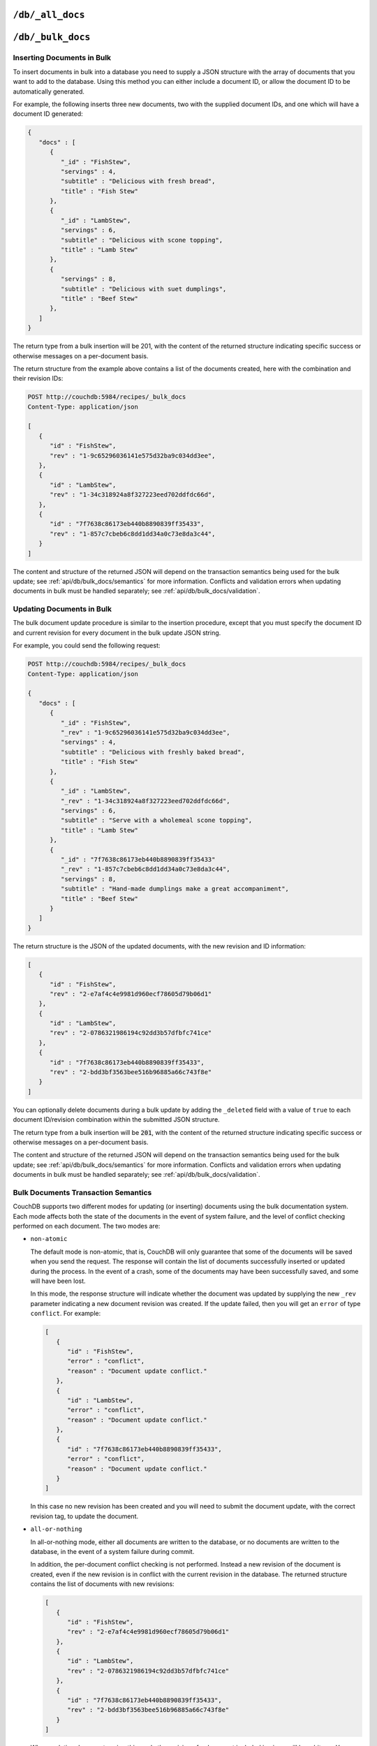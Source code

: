 .. Licensed under the Apache License, Version 2.0 (the "License"); you may not
.. use this file except in compliance with the License. You may obtain a copy of
.. the License at
..
..   http://www.apache.org/licenses/LICENSE-2.0
..
.. Unless required by applicable law or agreed to in writing, software
.. distributed under the License is distributed on an "AS IS" BASIS, WITHOUT
.. WARRANTIES OR CONDITIONS OF ANY KIND, either express or implied. See the
.. License for the specific language governing permissions and limitations under
.. the License.


.. _api/db/all_docs:

``/db/_all_docs``
=================

.. http:get:: /{db}/_all_docs

  Returns a JSON structure of all of the documents in a given database.
  The information is returned as a JSON structure containing meta
  information about the return structure, and the list documents and basic
  contents, consisting the ID, revision and key. The key is generated from
  the document ID.

  :param db: Database name
  :<header Accept: - :mimetype:`application/json`
                   - :mimetype:`text/plain`
  :query boolean conflicts: Includes `conflicts` information in response.
    Ignored if `include_docs` isn't ``true``. Default is ``false``.
  :query boolean descending: Return the documents in descending by key order.
    Default is ``false``.
  :query string endkey: Stop returning records when the specified key is
    reached. *Optional*.
  :query string end_key: Alias for `endkey` param.
  :query string endkey_docid: Stop returning records when the specified
    document ID is reached. *Optional*.
  :query string end_key_doc_id: Alias for `endkey_docid` param.
  :query boolean group: Group the results using the reduce function to a group
    or single row. Default is ``false``.
  :query number group_level: Specify the group level to be used. *Optional*.
  :query boolean include_docs: Include the full content of the documents in
    the return. Default is ``false``.
  :query boolean inclusive_end: Specifies whether the specified end key should
    be included in the result. Default is ``true``.
  :query string key: Return only documents that match the specified key.
    *Optional*.
  :query number limit: Limit the number of the returned documents to the
    specified number. *Optional*.
  :query boolean reduce: Use the reduction function. Default is ``true``.
  :query number skip: Skip this number of records before starting to return
    the results. Default is ``0``.
  :query string stale: Allow the results from a stale view to be used.
    Supported values: ``ok`` and ``update_after``. *Optional*.
  :query string startkey: Return records starting with the specified key.
    *Optional*.
  :query string start_key: Alias for `startkey` param.
  :query string startkey_docid: Return records starting with the specified
    document ID. *Optional*.
  :query string start_key_doc_id: Alias for `startkey_docid` param.
  :query boolean update_seq: Response includes an ``update_seq`` value
    indicating which sequence id of the database the view reflects.
    Default is ``false``.
  :>header Content-Type: - :mimetype:`application/json`
                         - :mimetype:`text/plain; charset=utf-8`
  :>header ETag: Response signature
  :>json number offset: Offset where the document list started
  :>json array rows: Array of view row objects. By default the information
    returned contains only the document ID and revision.
  :>json number total_rows: Number of documents in the database/view
  :>json number update_seq: Current update sequence for the database
  :code 200: Request completed successfully

  **Request**:

  .. code-block:: http

    GET /db/_all_docs HTTP/1.1
    Accept: application/json
    Host: localhost:5984

  **Response**:

  .. code-block:: http

    HTTP/1.1 200 OK
    Cache-Control: must-revalidate
    Content-Type: application/json
    Date: Sat, 10 Aug 2013 16:22:56 GMT
    ETag: "1W2DJUZFZSZD9K78UFA3GZWB4"
    Server: CouchDB/1.4.0 (Erlang OTP/R16B)
    Transfer-Encoding: chunked

    {
        "offset": 0,
        "rows": [
            {
                "id": "16e458537602f5ef2a710089dffd9453",
                "key": "16e458537602f5ef2a710089dffd9453",
                "value": {
                    "rev": "1-967a00dff5e02add41819138abb3284d"
                }
            },
            {
                "id": "a4c51cdfa2069f3e905c431114001aff",
                "key": "a4c51cdfa2069f3e905c431114001aff",
                "value": {
                    "rev": "1-967a00dff5e02add41819138abb3284d"
                }
            },
            {
                "id": "a4c51cdfa2069f3e905c4311140034aa",
                "key": "a4c51cdfa2069f3e905c4311140034aa",
                "value": {
                    "rev": "5-6182c9c954200ab5e3c6bd5e76a1549f"
                }
            },
            {
                "id": "a4c51cdfa2069f3e905c431114003597",
                "key": "a4c51cdfa2069f3e905c431114003597",
                "value": {
                    "rev": "2-7051cbe5c8faecd085a3fa619e6e6337"
                }
            },
            {
                "id": "f4ca7773ddea715afebc4b4b15d4f0b3",
                "key": "f4ca7773ddea715afebc4b4b15d4f0b3",
                "value": {
                    "rev": "2-7051cbe5c8faecd085a3fa619e6e6337"
                }
            }
        ],
        "total_rows": 5
    }


.. http:post:: /{db}/_all_docs

  The ``POST`` to ``_all_docs`` allows to specify multiple keys to be
  selected from the database. This enables you to request multiple
  documents in a single request, in place of multiple :ref:`api/doc.get`
  requests.

  The request body should contain a list of the keys to be returned as an
  array to a ``keys`` object. For example:

  .. code-block:: http

    POST /db/_all_docs HTTP/1.1
    Accept: application/json
    Content-Length: 70
    Content-Type: application/json
    Host: localhost:5984

    {
       "keys" : [
          "Zingylemontart",
          "Yogurtraita"
       ]
    }

  The return JSON is the all documents structure, but with only the
  selected keys in the output:

  .. code-block:: javascript

      {
         "total_rows" : 2666,
         "rows" : [
            {
               "value" : {
                  "rev" : "1-a3544d296de19e6f5b932ea77d886942"
               },
               "id" : "Zingylemontart",
               "key" : "Zingylemontart"
            },
            {
               "value" : {
                  "rev" : "1-91635098bfe7d40197a1b98d7ee085fc"
               },
               "id" : "Yogurtraita",
               "key" : "Yogurtraita"
            }
         ],
         "offset" : 0
      }


.. _api/db/bulk_docs:

``/db/_bulk_docs``
==================

.. http:post:: /{db}/_bulk_docs

  The bulk document API allows you to create and update multiple documents
  at the same time within a single request. The basic operation is similar
  to creating or updating a single document, except that you batch the
  document structure and information.

  When creating new documents the document ID (``_id``) is optional.

  For updating existing documents, you must provide the document ID, revision
  information (``_rev``), and new document values.

  In case of batch deleting documents all fields as document ID, revision
  information and deletion status (``_deleted``) are required.

  :param db: Database name
  :<header Accept: - :mimetype:`application/json`
                   - :mimetype:`text/plain`
  :<header Content-Type: :mimetype:`application/json`
  :<header X-Couch-Full-Commit: Overrides server's
    :ref:`commit policy <config/couchdb/delayed_commits>`. Possible values
    are: ``false`` and ``true``. *Optional*.
  :<json boolean all_or_nothing: Sets the database commit mode to use
    `all-or-nothing` semantics. Default is ``false``. *Optional*.
  :<json array docs: List of documents objects
  :<json boolean new_edits: If ``false``, prevents the database from assigning
    them new revision IDs. Default is ``true``. *Optional*.
  :>header Content-Type: - :mimetype:`application/json`
                         - :mimetype:`text/plain; charset=utf-8`
  :>jsonarr string id: Document ID
  :>jsonarr string rev: New document revision token. *Optional*. Available
    if document have saved without errors.
  :>jsonarr string error: Error type. *Optional*.
  :>jsonarr string reason: Error reason. *Optional*.
  :code 201: Document(s) have been created or updated
  :code 400: Invalid request`s JSON data
  :code 500: Malformed data provided

  **Request**:

  .. code-block:: http

    POST /db/_bulk_docs HTTP/1.1
    Accept: application/json
    Content-Length: 109
    Content-Type:application/json
    Host: localhost:5984

    {
      "docs": [
        {
          "_id": "FishStew"
        },
        {
          "_id": "LambStew",
          "_rev": "2-0786321986194c92dd3b57dfbfc741ce",
          "_deleted": true
        }
      ]
    }

  **Response**:

  .. code-block:: http

    HTTP/1.1 201 Created
    Cache-Control: must-revalidate
    Content-Length: 144
    Content-Type: appliaction/json
    Date: Mon, 12 Aug 2013 00:15:05 GMT
    Server: CouchDB/1.4.0 (Erlang OTP/R16B)

    [
      {
        "ok": true,
        "id": "FishStew",
        "rev":" 1-967a00dff5e02add41819138abb3284d"
      },
      {
        "ok": true,
        "id": "LambStew",
        "rev": "3-f9c62b2169d0999103e9f41949090807"
      }
    ]


Inserting Documents in Bulk
---------------------------

To insert documents in bulk into a database you need to supply a JSON
structure with the array of documents that you want to add to the
database. Using this method you can either include a document ID, or
allow the document ID to be automatically generated.

For example, the following inserts three new documents, two with the
supplied document IDs, and one which will have a document ID generated:

.. code-block:: javascript

    {
       "docs" : [
          {
             "_id" : "FishStew",
             "servings" : 4,
             "subtitle" : "Delicious with fresh bread",
             "title" : "Fish Stew"
          },
          {
             "_id" : "LambStew",
             "servings" : 6,
             "subtitle" : "Delicious with scone topping",
             "title" : "Lamb Stew"
          },
          {
             "servings" : 8,
             "subtitle" : "Delicious with suet dumplings",
             "title" : "Beef Stew"
          },
       ]
    }


The return type from a bulk insertion will be 201, with the content of
the returned structure indicating specific success or otherwise messages
on a per-document basis.

The return structure from the example above contains a list of the
documents created, here with the combination and their revision IDs:

.. code-block:: http

    POST http://couchdb:5984/recipes/_bulk_docs
    Content-Type: application/json

    [
       {
          "id" : "FishStew",
          "rev" : "1-9c65296036141e575d32ba9c034dd3ee",
       },
       {
          "id" : "LambStew",
          "rev" : "1-34c318924a8f327223eed702ddfdc66d",
       },
       {
          "id" : "7f7638c86173eb440b8890839ff35433",
          "rev" : "1-857c7cbeb6c8dd1dd34a0c73e8da3c44",
       }
    ]


The content and structure of the returned JSON will depend on the transaction
semantics being used for the bulk update; see :ref:`api/db/bulk_docs/semantics`
for more information. Conflicts and validation errors when updating documents in
bulk must be handled separately; see :ref:`api/db/bulk_docs/validation`.

Updating Documents in Bulk
--------------------------

The bulk document update procedure is similar to the insertion
procedure, except that you must specify the document ID and current
revision for every document in the bulk update JSON string.

For example, you could send the following request:

.. code-block:: http

    POST http://couchdb:5984/recipes/_bulk_docs
    Content-Type: application/json

    {
       "docs" : [
          {
             "_id" : "FishStew",
             "_rev" : "1-9c65296036141e575d32ba9c034dd3ee",
             "servings" : 4,
             "subtitle" : "Delicious with freshly baked bread",
             "title" : "Fish Stew"
          },
          {
             "_id" : "LambStew",
             "_rev" : "1-34c318924a8f327223eed702ddfdc66d",
             "servings" : 6,
             "subtitle" : "Serve with a wholemeal scone topping",
             "title" : "Lamb Stew"
          },
          {
             "_id" : "7f7638c86173eb440b8890839ff35433"
             "_rev" : "1-857c7cbeb6c8dd1dd34a0c73e8da3c44",
             "servings" : 8,
             "subtitle" : "Hand-made dumplings make a great accompaniment",
             "title" : "Beef Stew"
          }
       ]
    }

The return structure is the JSON of the updated documents, with the new
revision and ID information:

.. code-block:: javascript

    [
       {
          "id" : "FishStew",
          "rev" : "2-e7af4c4e9981d960ecf78605d79b06d1"
       },
       {
          "id" : "LambStew",
          "rev" : "2-0786321986194c92dd3b57dfbfc741ce"
       },
       {
          "id" : "7f7638c86173eb440b8890839ff35433",
          "rev" : "2-bdd3bf3563bee516b96885a66c743f8e"
       }
    ]

You can optionally delete documents during a bulk update by adding the
``_deleted`` field with a value of ``true`` to each document ID/revision
combination within the submitted JSON structure.

The return type from a bulk insertion will be :code:`201`, with the content of
the returned structure indicating specific success or otherwise messages
on a per-document basis.

The content and structure of the returned JSON will depend on the transaction
semantics being used for the bulk update; see :ref:`api/db/bulk_docs/semantics`
for more information. Conflicts and validation errors when updating documents in
bulk must be handled separately; see :ref:`api/db/bulk_docs/validation`.

.. _api/db/bulk_docs/semantics:

Bulk Documents Transaction Semantics
------------------------------------

CouchDB supports two different modes for updating (or inserting)
documents using the bulk documentation system. Each mode affects both
the state of the documents in the event of system failure, and the level
of conflict checking performed on each document. The two modes are:

-  ``non-atomic``

   The default mode is non-atomic, that is, CouchDB will only guarantee
   that some of the documents will be saved when you send the request.
   The response will contain the list of documents successfully inserted
   or updated during the process. In the event of a crash, some of the
   documents may have been successfully saved, and some will have been
   lost.

   In this mode, the response structure will indicate whether the
   document was updated by supplying the new ``_rev`` parameter
   indicating a new document revision was created. If the update failed,
   then you will get an ``error`` of type ``conflict``. For example:

   .. code-block:: javascript

       [
          {
             "id" : "FishStew",
             "error" : "conflict",
             "reason" : "Document update conflict."
          },
          {
             "id" : "LambStew",
             "error" : "conflict",
             "reason" : "Document update conflict."
          },
          {
             "id" : "7f7638c86173eb440b8890839ff35433",
             "error" : "conflict",
             "reason" : "Document update conflict."
          }
       ]


   In this case no new revision has been created and you will need to
   submit the document update, with the correct revision tag, to update
   the document.

-  ``all-or-nothing``

   In all-or-nothing mode, either all documents are written to the
   database, or no documents are written to the database, in the event
   of a system failure during commit.

   In addition, the per-document conflict checking is not performed.
   Instead a new revision of the document is created, even if the new
   revision is in conflict with the current revision in the database.
   The returned structure contains the list of documents with new
   revisions:

   .. code-block:: javascript

       [
          {
             "id" : "FishStew",
             "rev" : "2-e7af4c4e9981d960ecf78605d79b06d1"
          },
          {
             "id" : "LambStew",
             "rev" : "2-0786321986194c92dd3b57dfbfc741ce"
          },
          {
             "id" : "7f7638c86173eb440b8890839ff35433",
             "rev" : "2-bdd3bf3563bee516b96885a66c743f8e"
          }
       ]

   When updating documents using this mode the revision of a document
   included in views will be arbitrary. You can check the conflict
   status for a document by using the ``conflicts=true`` query argument
   when accessing the view. Conflicts should be handled individually to
   ensure the consistency of your database.

   To use this mode, you must include the ``all_or_nothing`` field (set
   to true) within the main body of the JSON of the request.

The effects of different database operations on the different modes are
summarized below:

* **Transaction Mode**: ``Non-atomic``

  * **Transaction**: ``Insert``

    * **Cause**: Requested document ID already exists
    * **Resolution**: Resubmit with different document ID, or update the
      existing document

  * **Transaction**: ``Update``

    * **Cause**: Revision missing or incorrect
    * **Resolution**: Resubmit with correct revision

* **Transaction Mode**: ``All-or-nothing``

  * **Transaction**: ``Insert`` / ``Update``

    * **Cause**: Additional revision inserted
    * **Resolution**: Resolve conflicted revisions

Replication of documents is independent of the type of insert or update.
The documents and revisions created during a bulk insert or update are
replicated in the same way as any other document. This can mean that if
you make use of the all-or-nothing mode the exact list of documents,
revisions (and their conflict state) may or may not be replicated to
other databases correctly.

.. _api/db/bulk_docs/validation:

Bulk Document Validation and Conflict Errors
--------------------------------------------

The JSON returned by the ``_bulk_docs`` operation consists of an array
of JSON structures, one for each document in the original submission.
The returned JSON structure should be examined to ensure that all of the
documents submitted in the original request were successfully added to
the database.

When a document (or document revision) is not correctly committed to the
database because of an error, you should check the ``error`` field to
determine error type and course of action. Errors will be one of the
following type:

-  ``conflict``

   The document as submitted is in conflict. If you used the default
   bulk transaction mode then the new revision will not have been
   created and you will need to re-submit the document to the database.
   If you used ``all-or-nothing`` mode then you will need to manually
   resolve the conflicted revisions of the document.

   Conflict resolution of documents added using the bulk docs interface
   is identical to the resolution procedures used when resolving
   conflict errors during replication.

-  ``forbidden``

   Entries with this error type indicate that the validation routine
   applied to the document during submission has returned an error.

   For example, if your validation routine includes the following:

   .. code-block:: javascript

        throw({forbidden: 'invalid recipe ingredient'});

   The error returned will be:

   .. code-block:: javascript

       {
          "id" : "7f7638c86173eb440b8890839ff35433",
          "error" : "forbidden",
          "reason" : "invalid recipe ingredient"
       }
